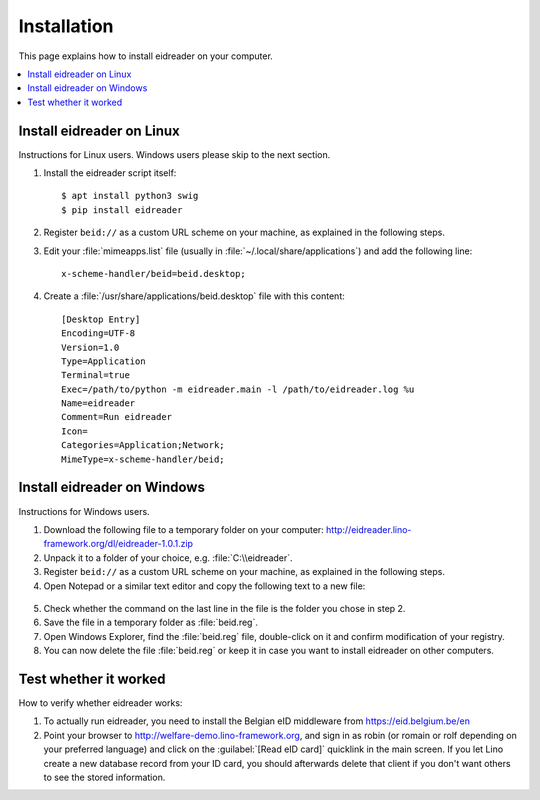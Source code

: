 ============
Installation
============

This page explains how to install eidreader on your computer.


.. contents::
   :depth: 1
   :local:



Install eidreader on Linux
==========================

Instructions for Linux users.  Windows users please skip to the next
section.

#. Install the eidreader script itself::

      $ apt install python3 swig
      $ pip install eidreader


#. Register ``beid://`` as a custom URL scheme on your machine, as
   explained in the following steps.

#. Edit your :file:`mimeapps.list` file (usually in
   :file:`~/.local/share/applications`) and add the following line::

     x-scheme-handler/beid=beid.desktop;

#. Create a :file:`/usr/share/applications/beid.desktop` file
   with this content::

    [Desktop Entry]
    Encoding=UTF-8
    Version=1.0
    Type=Application
    Terminal=true
    Exec=/path/to/python -m eidreader.main -l /path/to/eidreader.log %u
    Name=eidreader
    Comment=Run eidreader
    Icon=
    Categories=Application;Network;
    MimeType=x-scheme-handler/beid;
  

  

Install eidreader on Windows
============================

Instructions for Windows users.

1. Download the following file
   to a temporary folder on your computer:
   http://eidreader.lino-framework.org/dl/eidreader-1.0.1.zip
  
2. Unpack it to a folder of your choice,
   e.g. :file:`C:\\eidreader`.

3. Register ``beid://`` as a custom URL scheme on your machine, as
   explained in the following steps.

4. Open Notepad or a similar text editor and copy the following text
   to a new file:

  .. literalinclude:: beid.reg
      :encoding: utf-16

5. Check whether the command on the last line in the file is the
   folder you chose in step 2.

6. Save the file in a temporary folder as :file:`beid.reg`.

7. Open Windows Explorer, find the :file:`beid.reg` file, double-click
   on it and confirm modification of your registry.

8. You can now delete the file :file:`beid.reg` or keep it in case you
   want to install eidreader on other computers.

Test whether it worked
======================
   
How to verify whether eidreader works:   

#. To actually run eidreader, you need to install the Belgian eID
   middleware from https://eid.belgium.be/en

#. Point your browser to http://welfare-demo.lino-framework.org, and
   sign in as robin (or romain or rolf depending on your preferred
   language) and click on the :guilabel:`[Read eID card]` quicklink in
   the main screen.  If you let Lino create a new database record from
   your ID card, you should afterwards delete that client if you don't
   want others to see the stored information.

  
